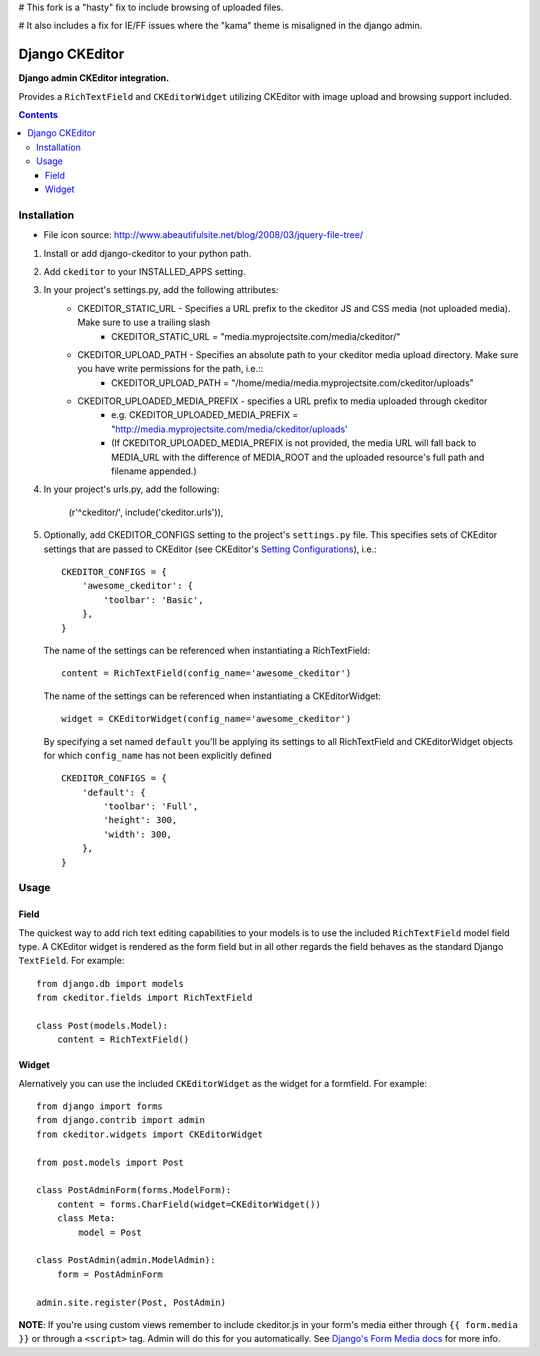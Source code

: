 # This fork is a "hasty" fix to include browsing of uploaded files.

# It also includes a fix for IE/FF issues where the "kama" theme is misaligned in the django admin.

Django CKEditor
================
**Django admin CKEditor integration.**

Provides a ``RichTextField`` and ``CKEditorWidget`` utilizing CKEditor with image upload and browsing support included.

.. contents:: Contents
    :depth: 5

Installation
------------

* File icon source: http://www.abeautifulsite.net/blog/2008/03/jquery-file-tree/


#. Install or add django-ckeditor to your python path.

#. Add ``ckeditor`` to your INSTALLED_APPS setting.

#. In your project's settings.py, add the following attributes:
    * CKEDITOR_STATIC_URL -  Specifies a URL prefix to the ckeditor JS and CSS media (not uploaded media). Make sure to use a trailing slash
        * CKEDITOR_STATIC_URL = "media.myprojectsite.com/media/ckeditor/"
    
    * CKEDITOR_UPLOAD_PATH - Specifies an absolute path to your ckeditor media upload directory. Make sure you have write permissions for the path, i.e.::
        * CKEDITOR_UPLOAD_PATH = "/home/media/media.myprojectsite.com/ckeditor/uploads"
    
    * CKEDITOR_UPLOADED_MEDIA_PREFIX - specifies a URL prefix to media uploaded through ckeditor
        * e.g. CKEDITOR_UPLOADED_MEDIA_PREFIX = "http://media.myprojectsite.com/media/ckeditor/uploads'
        * (If CKEDITOR_UPLOADED_MEDIA_PREFIX is not provided, the media URL will fall back to MEDIA_URL with the difference of MEDIA_ROOT and the uploaded resource's full path and filename appended.)

#. In your project's urls.py, add the following:
    
    (r'^ckeditor/', include('ckeditor.urls')),    

#. Optionally, add CKEDITOR_CONFIGS setting to the project's ``settings.py`` file. This specifies sets of CKEditor settings that are passed to CKEditor (see CKEditor's `Setting Configurations <http://docs.cksource.com/CKEditor_3.x/Developers_Guide/Setting_Configurations>`_), i.e.::

       CKEDITOR_CONFIGS = {
           'awesome_ckeditor': {
               'toolbar': 'Basic',
           },
       }
   
   The name of the settings can be referenced when instantiating a RichTextField::

       content = RichTextField(config_name='awesome_ckeditor')

   The name of the settings can be referenced when instantiating a CKEditorWidget::

       widget = CKEditorWidget(config_name='awesome_ckeditor')
   
   By specifying a set named ``default`` you'll be applying its settings to all RichTextField and CKEditorWidget objects for which ``config_name`` has not been explicitly defined ::
       
       CKEDITOR_CONFIGS = {
           'default': {
               'toolbar': 'Full',
               'height': 300,
               'width': 300,
           },
       }

Usage
-----

Field
~~~~~
The quickest way to add rich text editing capabilities to your models is to use the included ``RichTextField`` model field type. A CKEditor widget is rendered as the form field but in all other regards the field behaves as the standard Django ``TextField``. For example::

    from django.db import models
    from ckeditor.fields import RichTextField

    class Post(models.Model):
        content = RichTextField()


Widget
~~~~~~
Alernatively you can use the included ``CKEditorWidget`` as the widget for a formfield. For example::

    from django import forms
    from django.contrib import admin
    from ckeditor.widgets import CKEditorWidget

    from post.models import Post

    class PostAdminForm(forms.ModelForm):
        content = forms.CharField(widget=CKEditorWidget())
        class Meta:
            model = Post

    class PostAdmin(admin.ModelAdmin):
        form = PostAdminForm
    
    admin.site.register(Post, PostAdmin)

**NOTE**: If you're using custom views remember to include ckeditor.js in your form's media either through ``{{ form.media }}`` or through a ``<script>`` tag. Admin will do this for you automatically. See `Django's Form Media docs <http://docs.djangoproject.com/en/dev/topics/forms/media/>`_ for more info.

